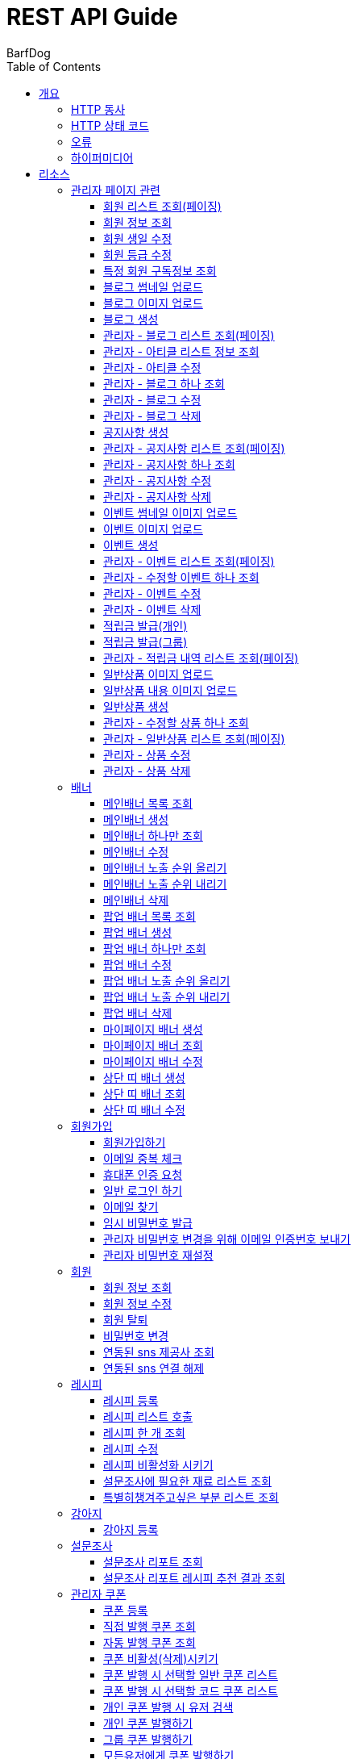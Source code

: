 = REST API Guide
BarfDog;
:doctype: book
:icons: font
:source-highlighter: highlightjs
:toc: left
:toclevels: 4
:sectlinks:
:operation-curl-request-title: Example request
:operation-http-response-title: Example response

[[overview]]
= 개요

[[overview-http-verbs]]
== HTTP 동사

본 REST API에서 사용하는 HTTP 동사(verbs)는 가능한한 표준 HTTP와 REST 규약을 따릅니다.

|===
| 동사 | 용례

| `GET`
| 리소스를 가져올 때 사용

| `POST`
| 새 리소스를 만들 때 사용

| `PUT`
| 기존 리소스를 수정할 때 사용 (단, 첨부파일과 값을 한번에 수정할 경우 'POST' 사용)

| `DELETE`
| 기존 리소스를 삭제할 떄 사용
|===

[[overview-http-status-codes]]
== HTTP 상태 코드

본 REST API에서 사용하는 HTTP 상태 코드는 가능한한 표준 HTTP와 REST 규약을 따릅니다.

|===
| 상태 코드 | 용례

| `200 OK`
| 요청을 성공적으로 처리함

| `201 Created`
| 새 리소스를 성공적으로 생성함. 응답의 `Location` 헤더에 해당 리소스의 URI가 담겨있다.

| `400 Bad Request`
| 잘못된 요청을 보낸 경우. 응답 본문에 오류에 대한 정보가 담겨있다.

| `401 Unauthorized`
| 인증되지 않음. ex) 토큰 기한만료 or 토큰이 없을 경우 응답 본문 'reason' 필드 참고

| `403 Forbidden`
| 접근 권한 없음. ex) 해당 토큰으로는 접근할 수 없을 경우

| `404 Not Found`
| 요청한 리소스가 없음. 요청한 인덱스번호에 해당하는 정보가 존재하지 않을경우

| `409 Conflict`
| 리소스 충돌(중복).
|===

[[overview-errors]]
== 오류

에러 응답이 발생했을 때 (상태 코드 >= 400), 본문에 해당 문제를 기술한 JSON 객체가 담겨있다. 에러 객체는 다음의 구조를 따른다.

//include::{snippets}/errors/response-fields.adoc[]

예를 들어, 잘못된 요청으로 배너를 만들려고 했을 때 다음과 같은 `400 Bad Request` 응답을 받는다.

//include::{snippets}/errors/http-response.adoc[]

[[overview-hypermedia]]
== 하이퍼미디어

본 REST API는 하이퍼미디어를 사용하며 응답에 담겨있는 리소스는 다른 리소스에 대한 링크를 가지고 있다.
응답은 http://stateless.co/hal_specification.html[Hypertext Application from resource to resource. Language (HAL)] 형식을 따른다.
링크는 `_links`라는 키로 제공한다. 본 API의 사용자(클라이언트)는 URI를 직접 생성하지 않아야 하며, 리소스에서 제공하는 링크를 사용해야 한다.

[[resources]]
= 리소스

[[resources-admin]]
== 관리자 페이지 관련

관리자 관련 api

[[resources-admin-queryMembers]]
=== 회원 리스트 조회(페이징)

`GET` 요청을 사용하여 페이징으로 회원을 검색할 수 있다.

operation::admin_query_members[snippets='curl-request,request-headers,request-parameters,request-body,request-fields,response-headers,response-body,response-fields,links']


[[resources-admin-queryMember]]
=== 회원 정보 조회

`GET` 요청을 사용해서 회원 정보를 조회할 수 있다.

operation::admin_query_member[snippets='curl-request,path-parameters,request-headers,request-body,response-headers,response-body,response-fields,links']

[[resources-admin-updateBirthday]]
=== 회원 생일 수정

`PUT` 요청을 사용해서 회원 생일을 수정 할 수 있다.

operation::update_memberBirthday[snippets='curl-request,path-parameters,request-headers,request-body,request-fields,response-headers,response-body,response-fields,links']


[[resources-admin-updateGrade]]
=== 회원 등급 수정

`PUT` 요청을 사용해서 회원 등급을 수정 할 수 있다.

operation::update_memberGrade[snippets='curl-request,path-parameters,request-headers,request-body,request-fields,response-headers,response-body,response-fields,links']


[[admin_query_memberSubscribes]]
=== 특정 회원 구독정보 조회

`GET` 요청을 사용해서 특정 회원의 구독리스트를 조회할 수 있다.

operation::admin_query_memberSubscribes[snippets='curl-request,path-parameters,request-parameters,request-headers,request-body,response-headers,response-body,response-fields,links']




[[resources-upload-blogThumbnail]]
=== 블로그 썸네일 업로드

`POST` 요청을 사용해서 블로그 썸네일을 업로드 할 수 있다.

operation::upload_blogThumbnail[snippets='curl-request,request-headers,request-body,request-parts,response-headers,response-body,response-fields,links']



[[resources-upload-blogImage]]
=== 블로그 이미지 업로드

`POST` 요청을 사용해서 블로그 이미지를 업로드 할 수 있다.

operation::upload_blogImage[snippets='curl-request,request-headers,request-body,request-parts,response-headers,response-body,response-fields,links']

[[resources-create-blog]]
=== 블로그 생성

`POST` 요청을 사용해서 블로그를 생성 할 수 있다.

operation::create_blog[snippets='curl-request,request-headers,request-body,request-fields,response-headers,response-body,response-fields,links']

[[resources-admin-query-blogs]]
=== 관리자 - 블로그 리스트 조회(페이징)

`GET` 요청을 사용하여 페이징으로 블로그리스트를 조회할 수 있다.

operation::admin_query_blogs[snippets='curl-request,request-headers,request-parameters,request-body,response-headers,response-body,response-fields,links']

[[resources-admin-query-articles]]
=== 관리자 - 아티클 리스트 정보 조회

`GET` 요청을 사용하여 아티클 리스트와 아티클로 설정할 블로그 제목 리스트를 조회할 수 있다.

operation::admin_query_articles[snippets='curl-request,request-headers,request-body,response-headers,response-body,response-fields,links']

[[resources-admin-update-articles]]
=== 관리자 - 아티클 수정

`PUT` 요청을 사용하여 아티클을 변경할 수 있다.

operation::admin_update_articles[snippets='curl-request,request-headers,request-body,request-fields,response-headers,response-body,response-fields,links']


[[resources-admin-query-blog]]
=== 관리자 - 블로그 하나 조회

`GET` 요청을 사용하여 수정할 블로그의 정보를 조회할 수 있다.

operation::admin_query_blog[snippets='curl-request,path-parameters,request-headers,request-body,response-headers,response-body,response-fields,links']

[[resources-admin-update-blog]]
=== 관리자 - 블로그 수정

`PUT` 요청을 사용하여 블로그의 정보를 수정할 수 있다.

operation::admin_update_blog[snippets='curl-request,path-parameters,request-headers,request-body,request-fields,response-headers,response-body,response-fields,links']

[[resources-admin-delete-blog]]
=== 관리자 - 블로그 삭제

`DELETE` 요청을 사용하여 블로그를 삭제할 수 있다.

아티클인 블로그를 삭제할 경우 400 에러와 메시지 나옴.

operation::admin_delete_blog[snippets='curl-request,path-parameters,request-headers,request-body,response-headers,response-body,response-fields,links']


[[resources-create-notice]]
=== 공지사항 생성

`POST` 요청을 사용해서 공지사항을 생성 할 수 있다.

operation::create_notice[snippets='curl-request,request-headers,request-body,request-fields,response-headers,response-body,response-fields,links']

[[resources-admin-query-notices]]
=== 관리자 - 공지사항 리스트 조회(페이징)

`GET` 요청을 사용하여 페이징으로 공지사항 리스트를 조회할 수 있다.

operation::admin_query_notices[snippets='curl-request,request-headers,request-parameters,request-body,response-headers,response-body,response-fields,links']

[[resources-admin-query-notice]]
=== 관리자 - 공지사항 하나 조회

`GET` 요청을 사용하여 수정할 공지사항의 정보를 조회할 수 있다.

operation::admin_query_notice[snippets='curl-request,path-parameters,request-headers,request-body,response-headers,response-body,response-fields,links']

[[resources-admin-update-notice]]
=== 관리자 - 공지사항 수정

`PUT` 요청을 사용하여 공지사항의 정보를 수정할 수 있다.

operation::admin_update_notice[snippets='curl-request,path-parameters,request-headers,request-body,request-fields,response-headers,response-body,response-fields,links']

[[resources-delete-notice]]
=== 관리자 - 공지사항 삭제

`DELETE` 요청을 사용하여 공지사항을 삭제할 수 있다.

글 카테고리가 공지사항이 아닌 글을 삭제하려고 할 경우 400 에러와 메시지 나옴.

operation::admin_delete_notice[snippets='curl-request,path-parameters,request-headers,request-body,response-headers,response-body,response-fields,links']

[[resources-upload-eventThumbnail]]
=== 이벤트 썸네일 이미지 업로드

`POST` 요청을 사용해서 이벤트 썸네일을 업로드 할 수 있다.

operation::upload_eventThumbnail[snippets='curl-request,request-headers,request-body,request-parts,response-headers,response-body,response-fields,links']


[[resources-upload-eventImage]]
=== 이벤트 이미지 업로드

`POST` 요청을 사용해서 이벤트 이미지를 업로드 할 수 있다.

operation::upload_eventImage[snippets='curl-request,request-headers,request-body,request-parts,response-headers,response-body,response-fields,links']

[[resources-create-event]]
=== 이벤트 생성

`POST` 요청을 사용해서 이벤트를 생성 할 수 있다.

operation::create_event[snippets='curl-request,request-headers,request-body,request-fields,response-headers,response-body,response-fields,links']


[[resources-admin-query-events]]
=== 관리자 - 이벤트 리스트 조회(페이징)

`GET` 요청을 사용하여 페이징으로 이벤트 리스트를 조회할 수 있다.

operation::admin_query_events[snippets='curl-request,request-headers,request-parameters,request-body,response-headers,response-body,response-fields,links']

[[resources-admin-query-event]]
=== 관리자 - 수정할 이벤트 하나 조회

`GET` 요청을 사용하여 수정할 이벤트의 정보를 조회할 수 있다.

operation::admin_query_event[snippets='curl-request,path-parameters,request-headers,request-body,response-headers,response-body,response-fields,links']

[[resources-admin-update-event]]
=== 관리자 - 이벤트 수정

`PUT` 요청을 사용하여 이벤트의 정보를 수정할 수 있다.

operation::admin_update_event[snippets='curl-request,path-parameters,request-headers,request-body,request-fields,response-headers,response-body,response-fields,links']

[[resources-admin-delete-event]]
=== 관리자 - 이벤트 삭제

`DELETE` 요청을 사용하여 이벤트를 삭제할 수 있다.

operation::admin_delete_event[snippets='curl-request,path-parameters,request-headers,request-body,response-headers,response-body,response-fields,links']


[[resources-publish-reward-personal]]
=== 적립금 발급(개인)

`POST` 요청을 사용해서 특정 개인들에게 적립금을 발급할 수 있다.

operation::admin_publish_rewards_personal[snippets='curl-request,request-headers,request-body,request-fields,response-headers,response-body,response-fields,links']

[[resources-publish-reward-group]]
=== 적립금 발급(그룹)

`POST` 요청을 사용해서 선택한 그룹에게 적립금을 발급할 수 있다.

operation::admin_publish_rewards_group[snippets='curl-request,request-headers,request-body,request-fields,response-headers,response-body,response-fields,links']

[[resources-admin-queryRewards]]
=== 관리자 - 적립금 내역 리스트 조회(페이징)

`GET` 요청을 사용하여 페이징으로 적립금 내역 리스트를 조회할 수 있다.

operation::admin_query_rewards[snippets='curl-request,request-headers,request-parameters,request-body,request-fields,response-headers,response-body,response-fields,links']


[[resources-upload-imageImage]]
=== 일반상품 이미지 업로드

`POST` 요청을 사용해서 일반상품 이미지를 업로드 할 수 있다.

operation::upload_itemImage[snippets='curl-request,request-headers,request-body,request-parts,response-headers,response-body,response-fields,links']


[[resources-upload-itemContentImage]]
=== 일반상품 내용 이미지 업로드

`POST` 요청을 사용해서 일반상품 내용 이미지를 업로드 할 수 있다.

operation::upload_itemContentImage[snippets='curl-request,request-headers,request-body,request-parts,response-headers,response-body,response-fields,links']

[[resources-create-item]]
=== 일반상품 생성

`POST` 요청을 사용해서 일반상품을 생성 할 수 있다.

operation::create_item[snippets='curl-request,request-headers,request-body,request-fields,response-headers,response-body,response-fields,links']

[[resources-admin-query-item]]
=== 관리자 - 수정할 상품 하나 조회

`GET` 요청을 사용하여 수정할 상품의 정보를 조회할 수 있다.

operation::admin_query_item[snippets='curl-request,path-parameters,request-headers,request-body,response-headers,response-body,response-fields,links']

[[resources-admin-query-items]]
=== 관리자 - 일반상품 리스트 조회(페이징)

`GET` 요청을 사용하여 페이징으로 적립금 내역 리스트를 조회할 수 있다.

operation::admin_query_items[snippets='curl-request,request-headers,request-parameters,request-body,request-fields,response-headers,response-body,response-fields,links']

[[resources-update-item]]
=== 관리자 - 상품 수정

`PUT` 요청을 사용하여 상품의 정보를 수정할 수 있다.

operation::admin_update_item[snippets='curl-request,path-parameters,request-headers,request-body,request-fields,response-headers,response-body,response-fields,links']

[[resources-delete-item]]
=== 관리자 - 상품 삭제

`DELETE` 요청을 사용하여 상품을 삭제할 수 있다.

operation::admin_delete_item[snippets='curl-request,path-parameters,request-headers,request-body,response-headers,response-body,response-fields,links']










[[resources-banners]]
== 배너

배너 리소스는 배너를 만들거나 조회할 때 사용한다.

[[resources-query-mainBanners]]
=== 메인배너 목록 조회

`GET` 요청을 사용하여 모든 메인 배너를 조회할 수 있다.

operation::query_mainBanners[snippets='curl-request,request-headers,request-body,response-headers,response-body,response-fields,links']

[[resources-create-mainBanner]]
=== 메인배너 생성

`POST` 요청을 사용해서 새 메인배너를 만들 수 있다.

operation::create_mainBanner[snippets='curl-request,request-headers,request-body,request-parts,request-part-requestDto-fields,response-headers,response-body,response-fields,links']

[[resources-query-mainBanner]]
=== 메인배너 하나만 조회

`GET` 요청을 사용해서 메인 배너 하나를 조회할 수 있다.

operation::query_mainBanner[snippets='curl-request,path-parameters,request-headers,request-body,response-headers,response-body,response-fields,links']


[[resources-update-mainBanner]]
=== 메인배너 수정

`POST` 요청을 사용해서 메인배너를 수정할 수 있다.[파일+데이터 동시에 수정하기 때문에 POST 사용]

operation::update_mainBanner[snippets='curl-request,path-parameters,request-headers,request-body,request-parts,request-part-requestDto-fields,response-headers,response-body,response-fields,links']

[[resources-update-mainBanner-leakedOrder-up]]
=== 메인배너 노출 순위 올리기

`PUT` 요청을 사용해서 메인 배너의 노출 순위를 올릴 수 있다.

operation::update_mainBanner_up[snippets='curl-request,path-parameters,request-headers,request-body,response-headers,response-body,response-fields,links']

[[resources-update-mainBanner-leakedOrder-down]]
=== 메인배너 노출 순위 내리기

`PUT` 요청을 사용해서 메인 배너의 노출 순위를 내릴 수 있다.

operation::update_mainBanner_down[snippets='curl-request,path-parameters,request-headers,request-body,response-headers,response-body,response-fields,links']

[[resources-delete-mainBanner]]
=== 메인배너 삭제

`DELETE` 요청을 사용해서 메인 배너를 삭제할 수 있다.

operation::delete_mainBanner[snippets='curl-request,path-parameters,request-headers,request-body,response-headers,response-body,response-fields,links']




[[resources-query-popupBanners]]
=== 팝업 배너 목록 조회

`GET` 요청을 사용하여 모든 팝업 배너를 조회할 수 있다.

operation::query_popupBanners[snippets='curl-request,request-headers,request-body,response-headers,response-body,response-fields,links']

[[resources-create-popupBanner]]
=== 팝업 배너 생성

`POST` 요청을 사용해서 새 팝업 배너를 만들 수 있다.

operation::create_popupBanner[snippets='curl-request,request-headers,request-body,request-parts,request-part-requestDto-fields,response-headers,response-body,response-fields,links']

[[resources-query-popupBanner]]
=== 팝업 배너 하나만 조회

`GET` 요청을 사용해서 팝업 배너 하나를 조회할 수 있다.

operation::query_popupBanner[snippets='curl-request,path-parameters,request-headers,request-body,response-headers,response-body,response-fields,links']


[[resources-update-popupBanner]]
=== 팝업 배너 수정

`POST` 요청을 사용해서 팝업 배너를 수정할 수 있다.[파일+데이터 동시에 수정하기 때문에 POST 사용]

operation::update_popupBanner[snippets='curl-request,path-parameters,request-headers,request-body,request-parts,request-part-requestDto-fields,response-headers,response-body,response-fields,links']

[[resources-update-popupBanner-leakedOrder-up]]
=== 팝업 배너 노출 순위 올리기

`PUT` 요청을 사용해서 팝업 배너의 노출 순위를 올릴 수 있다.

operation::update_popupBanner_up[snippets='curl-request,path-parameters,request-headers,request-body,response-headers,response-body,response-fields,links']

[[resources-update-popupBanner-leakedOrder-down]]
=== 팝업 배너 노출 순위 내리기

`PUT` 요청을 사용해서 팝업 배너의 노출 순위를 내릴 수 있다.

operation::update_popupBanner_down[snippets='curl-request,path-parameters,request-headers,request-body,response-headers,response-body,response-fields,links']

[[resources-delete-popupBanner]]
=== 팝업 배너 삭제

`DELETE` 요청을 사용해서 팝업 배너를 삭제할 수 있다.

operation::delete_popupBanner[snippets='curl-request,path-parameters,request-headers,request-body,response-headers,response-body,response-fields,links']


[[resources-create-myPageBanner]]
=== 마이페이지 배너 생성

`POST` 요청을 사용해서 마이페이지 배너를 생성할 수 있다.

operation::create_myPageBanner[snippets='curl-request,request-headers,request-body,request-parts,request-part-requestDto-fields,response-headers,response-body,response-fields,links']

[[resources-query-myPageBanner]]
=== 마이페이지 배너 조회

`GET` 요청을 사용해서 마이페이지 배너를 조회할 수 있다.

operation::query_myPageBanner[snippets='curl-request,request-headers,request-body,response-headers,response-body,response-fields,links']

[[resources-update-myPageBanner]]
=== 마이페이지 배너 수정

`POST` 요청을 사용해서 마이페이지 배너를 수정할 수 있다.[파일+데이터 동시에 수정하기 때문에 POST 사용]

operation::create_myPageBanner[snippets='curl-request,request-headers,request-body,request-parts,request-part-requestDto-fields,response-headers,response-body,response-fields,links']


[[resources-create-topBanner]]
=== 상단 띠 배너 생성

`POST` 요청을 사용해서 상단 띠 배너를 생성할 수 있다.

operation::create_topBanner[snippets='curl-request,request-headers,request-body,response-headers,response-body,response-fields,links']

[[resources-query-topBanner]]
=== 상단 띠 배너 조회

`GET` 요청을 사용해서 상단 띠 배너를 생성할 수 있다.

operation::query_topBanner[snippets='curl-request,request-headers,request-body,response-headers,response-body,response-fields,links']

[[resources-update-topBanner]]
=== 상단 띠 배너 수정

`PUT` 요청을 사용해서 상단 띠 배너를 수정할 수 있다.

operation::update_topBanner[snippets='curl-request,path-parameters,request-headers,request-fields,request-body,response-headers,response-body,response-fields,links']


[[resources-join-info]]
== 회원가입

회원가입 관련 리소스.

[[resources-join]]
=== 회원가입하기

`POST` 요청을 사용해서 회원가입을 할 수 있다.

operation::join[snippets='curl-request,request-headers,request-body,request-fields,response-headers,response-body,response-fields,links']

[[resources-email-duplication]]
=== 이메일 중복 체크

`GET` 요청을 사용해서 이메일 중복체크를 할 수 있다.

중복일 경우 http status 409

operation::email_duplication[snippets='curl-request,request-headers,request-parameters,request-body,response-headers,response-body,response-fields,links']



[[resources-join-phoneAuth]]
=== 휴대폰 인증 요청

`POST` 요청을 사용해서 휴대폰 본인 인증 요청을 할 수 있다.

operation::join_phoneAuth[snippets='curl-request,request-headers,request-body,request-fields,response-headers,response-body,response-fields,links']

[[resources-login]]
=== 일반 로그인 하기

`POST` 요청을 사용해서 일반 로그인을 할 수 있다.

operation::login[snippets='curl-request,request-headers,request-body,request-fields,response-headers,response-body']

[[resources-find-email]]
=== 이메일 찾기

`GET` 요청을 사용해서 이메일을 찾을 수 있다.

operation::find_email[snippets='curl-request,request-headers,request-parameters,response-headers,response-body,response-fields,links']

[[resources-find-password]]
=== 임시 비밀번호 발급

`PUT` 요청을 사용해서 임시 비밀번호를 발급 받을 수 있다.

operation::find_password[snippets='curl-request,request-headers,request-body,request-fields,response-headers,response-body,response-fields,links']

[[resources-admin-password-email-auth]]
=== 관리자 비밀번호 변경을 위해 이메일 인증번호 보내기

`POST` 요청을 사용해서 이메일 인증번호를 보낼 수 있다.

operation::email_auth_admin_password[snippets='curl-request,request-headers,request-body,request-fields,response-headers,response-body,response-fields,links']

[[resources-change-admin-password]]
=== 관리자 비밀번호 재설정

`PUT` 요청을 사용해서 관리자의 비밀번호를 새로 설정할 수 있다.

operation::change_admin_password[snippets='curl-request,request-headers,request-body,request-fields,response-headers,response-body,response-fields,links']



[[resources-member-info]]
== 회원

회원 관련 리소스.

[[resources-query-member]]
=== 회원 정보 조회

`GET` 요청을 사용해서 마이페이지에 필요한 회원정보를 조회 할 수 있다.

operation::query_member[snippets='curl-request,request-headers,request-body,response-headers,response-body,response-fields,links']

[[resources-update-member]]
=== 회원 정보 수정

`PUT` 요청을 사용해서 회원 정보를 수정 할 수 있다.

operation::update_member[snippets='curl-request,request-headers,request-body,request-fields,response-headers,response-body,response-fields,links']

[[resources-withdrawal]]
=== 회원 탈퇴

`DELETE` 요청을 사용해서 회원 탈퇴를 할 수 있다.

operation::withdrawal[snippets='curl-request,request-headers,request-body,request-fields,response-headers,response-body,response-fields,links']


[[resources-update-password]]
=== 비밀번호 변경

`PUT` 요청을 사용해서 비밀번호를 수정 할 수 있다.

operation::update_password[snippets='curl-request,request-headers,request-body,request-fields,response-headers,response-body,response-fields,links']

[[resources-query-snsProvider]]
=== 연동된 sns 제공사 조회

`GET` 요청을 사용해서 마이페이지 연동된 sns 제공사를 조회 할 수 있다.

operation::query_snsProvider[snippets='curl-request,request-headers,request-body,response-headers,response-body,response-fields,links']

[[resources-unconnect-sns]]
=== 연동된 sns 연결 해제

`DELETE` 요청을 사용해서 마이페이지 연동된 sns 연결을 해제할 수 있다.

operation::unconnect_sns[snippets='curl-request,request-headers,request-body,response-headers,response-body,response-fields,links']


[[resources-recipe-info]]
== 레시피

레시피 관련 리소스.

[[resources-create-recipe]]
=== 레시피 등록

`POST` 요청을 사용해서 새로운 레시피를 등록 할 수 있다.

operation::create_recipe[snippets='curl-request,request-headers,request-body,request-parts,request-part-requestDto-fields,response-headers,response-body,response-fields,links']

[[resources-query-recipes]]
=== 레시피 리스트 호출

`GET` 요청을 사용해서 레시피 리스트를 호출 할 수 있다.

operation::query_recipes[snippets='curl-request,request-headers,request-body,response-headers,response-body,response-fields,links']

[[resources-query-recipe]]
=== 레시피 한 개 조회

`GET` 요청을 사용해서 레시피를 한 개 조회 할 수 있다.

operation::query_recipe[snippets='curl-request,path-parameters,request-headers,request-body,response-headers,response-body,response-fields,links']

[[resources-update-recipe]]
=== 레시피 수정

`POST` 요청을 사용해서 레시피를 수정 할 수 있다.(파일과 데이터를 동시에 저장하기 때문에 POST 사용)

operation::update_recipe[snippets='curl-request,path-parameters,request-headers,request-body,request-parts,request-part-requestDto-fields,response-headers,response-body,response-fields,links']

[[resources-inactive-recipe]]
=== 레시피 비활성화 시키기

`PUT` 요청을 사용해서 레시피를 비활성화 시킬 수 있다.

operation::inactive_recipe[snippets='curl-request,path-parameters,request-headers,request-body,response-headers,response-body,response-fields,links']

[[resources-query-ingredients]]
=== 설문조사에 필요한 재료 리스트 조회

`GET` 요청을 사용해서 설문조사에 필요한 재료 리스트를 조회할 수 있다.

operation::query_ingredients[snippets='curl-request,request-headers,request-body,response-headers,response-body,response-fields,links']

[[resources-query-recipesForSurvey]]
=== 특별히챙겨주고싶은 부분 리스트 조회

`GET` 요청을 사용해서 설문조사에 특별히챙겨주고싶은 부분 리스트를 조회할 수 있다.

operation::query_recipesForSurvey[snippets='curl-request,request-headers,request-body,response-headers,response-body,response-fields,links']


[[resources-dog-info]]
== 강아지

강아지 관련 리소스.

[[resources-create-dog]]
=== 강아지 등록

`POST` 요청을 사용해서 설문조사 후 새로운 강아지를 등록 할 수 있다.

operation::create_dog[snippets='curl-request,request-headers,request-body,request-fields,response-headers,response-body,response-fields,links']

[[resources-surveyReport-info]]
== 설문조사

설문조사 관련 리소스.

[[resources-query-surveyReport]]
=== 설문조사 리포트 조회

`GET` 요청을 사용해서 설문조사 분석 리포트를 조회 할 수 있다.

operation::query_surveyReport[snippets='curl-request,path-parameters,request-headers,response-headers,response-body,response-fields,links']

[[resources-query-surveyResult]]
=== 설문조사 리포트 레시피 추천 결과 조회

`GET` 요청을 사용해서 설문조사 분석 리포트를 조회 할 수 있다.

operation::query_surveyResult[snippets='curl-request,path-parameters,request-headers,response-headers,response-body,response-fields,links']


[[resources-admin-coupon-info]]
== 관리자 쿠폰

관리자 쿠폰 관련 리소스.

[[resources-create-coupon]]
=== 쿠폰 등록

`POST` 요청을 사용해서 새로운 쿠폰을 등록 할 수 있다.

operation::create_coupon[snippets='curl-request,request-headers,request-body,request-fields,response-headers,response-body,response-fields,links']

[[resources-query-direct-coupons]]
=== 직접 발행 쿠폰 조회

`GET` 요청을 사용해서 직접 발행 쿠폰을 조회할 수 있다.

operation::query_direct_coupons[snippets='curl-request,request-headers,request-parameters,request-body,response-headers,response-body,response-fields,links']

[[resources-query-auto-coupons]]
=== 자동 발행 쿠폰 조회

`GET` 요청을 사용해서 자동 발행 쿠폰을 조회할 수 있다.

operation::query_auto_coupons[snippets='curl-request,request-headers,request-parameters,request-body,response-headers,response-body,response-fields,links']

[[resources-update-coupon-inactive]]
=== 쿠폰 비활성(삭제)시키기

`PUT` 요청을 사용해서 쿠폰을 비활성(삭제) 시킬 수 있다.

operation::update_coupon_inactive[snippets='curl-request,path-parameters,request-headers,request-body,response-headers,response-body,response-fields,links']

[[resources-query-general-coupons-in-publication]]
=== 쿠폰 발행 시 선택할 일반 쿠폰 리스트

`GET` 요청을 사용해서 일반 발행 쿠폰 리스트를 조회할 수 있다.

operation::query_general_coupons_in_publication[snippets='curl-request,request-headers,request-body,response-headers,response-body,response-fields,links']

[[resources-query-code-coupons-in-publication]]
=== 쿠폰 발행 시 선택할 코드 쿠폰 리스트

`GET` 요청을 사용해서 코드 발행 쿠폰 리스트를 조회할 수 있다.

operation::query_code_coupons_in_publication[snippets='curl-request,request-headers,request-body,response-headers,response-body,response-fields,links']

[[resources-query-members-in-publication]]
=== 개인 쿠폰 발행 시 유저 검색

`GET` 요청을 사용해서 개인 쿠폰 발행할 유저를 검색할 수 있다.

operation::query_members_in_publication[snippets='curl-request,request-headers,request-body,request-parameters,response-headers,response-body,response-fields,links']

[[resources-publish-coupon-personal]]
=== 개인 쿠폰 발행하기

`POST` 요청을 사용해서 선택한 개인 유저들에게 쿠폰을 발행할 수 있다.

operation::publish_coupon_personal[snippets='curl-request,request-headers,request-body,request-fields,response-headers,response-body,response-fields,links']

[[resources-publish-coupon-group]]
=== 그룹 쿠폰 발행하기

`POST` 요청을 사용해서 해당 그룹에게 쿠폰을 발행할 수 있다.

operation::publish_coupon_group[snippets='curl-request,request-headers,request-body,request-fields,response-headers,response-body,response-fields,links']

[[resources-publish-coupon-all]]
=== 모든유저에게 쿠폰 발행하기

`POST` 요청을 사용해서 모든 유저에게 쿠폰을 발행할 수 있다.

operation::publish_coupon_all[snippets='curl-request,request-headers,request-body,request-fields,response-headers,response-body,response-fields,links']


[[resources-query-auto-coupons-modification]]
=== 수정할 자동발행 쿠폰 리스트 조회하기

`GET` 요청을 사용해서 수정할 자동발행 쿠폰 리스트를 조회할 수 있다.

operation::query_auto_coupons_modification[snippets='curl-request,request-headers,request-body,response-headers,response-body,response-fields,links']

[[resources-resources-update-auto-coupons]]
=== 자동 발행 쿠폰 수정하기

`PUT` 요청을 사용해서 자동발행 쿠폰을 수정할 수 있다.

operation::update_auto_coupons[snippets='curl-request,request-headers,request-body,request-fields,response-headers,response-body,response-fields,links']


[[resources-reward-info]]
== 적립금

마이페이지 적립금 관련 리소스.

[[resources-query-rewards]]
=== 적립금 내역 조회(페이징)

`GET` 요청을 사용하여 페이징으로 적립금 내역을 검색할 수 있다.

operation::query_rewards[snippets='curl-request,request-headers,request-parameters,request-body,response-headers,response-body,response-fields,links']


[[resources-query-rewards-invite]]
=== 친구초대 적립금 내역 조회(페이징)

`GET` 요청을 사용하여 페이징으로 친구초대 적립금 내역을 검색할 수 있다.

operation::query_rewards_invite[snippets='curl-request,request-headers,request-parameters,request-body,response-headers,response-body,response-fields,links']

[[resources-recommend-friend]]
=== 친구 코드로 추천하기

`PUT` 요청을 사용하여 친구를 추천할 수 있다.

operation::query_rewards_recommend[snippets='curl-request,request-headers,request-body,response-headers,response-body,response-fields,links']



[[resources-event-info]]
== 이벤트

이벤트 관련 리소스.

[[resources-query-events]]
=== 진행중인 이벤트 조회(페이징)

`GET` 요청을 사용하여 페이징으로 진행중인 이벤트 리스트를 조회할 수 있다.

operation::query_events[snippets='curl-request,request-headers,request-parameters,request-body,response-headers,response-body,response-fields,links']

[[resources-query-event]]
=== 이벤트 상세 조회

`GET` 요청을 사용하여 이벤트 상세를 조회할 수 있다.

operation::query_event[snippets='curl-request,request-headers,path-parameters,request-body,response-headers,response-body,response-fields,links']


[[resources-notice-info]]
== 공지사항

공지사항 관련 리소스.

[[resources-query-notices]]
=== 공지사항 조회(페이징)

`GET` 요청을 사용하여 페이징으로 공지사항 리스트를 조회할 수 있다.

operation::query_notices[snippets='curl-request,request-headers,request-parameters,request-body,response-headers,response-body,response-fields,links']

[[resources-query-notice]]
=== 공지사항 하나 조회

`GET` 요청을 사용하여 공지사항 하나를 조회할 수 있다.

이전 글 or 다음 글 존재하지않을 시 null 값

operation::query_notice[snippets='curl-request,request-headers,path-parameters,request-body,response-headers,response-body,response-fields,links']

[[resources-blog-info]]
== 블로그

블로그 관련 리소스.

[[resources-query-articles]]
=== 아티클 목록 조회

`GET` 요청을 사용하여 아티클 목록을 조회할 수 있다.

operation::query_articles[snippets='curl-request,request-headers,request-body,response-headers,response-body,response-fields,links']

[[resources-query-blogs]]
=== 전체 블로그 리스트 조회(페이징)

`GET` 요청을 사용하여 페이징으로 블로그 전체 리스트를 조회할 수 있다.

operation::query_blogs[snippets='curl-request,request-headers,request-parameters,request-body,response-headers,response-body,response-fields,links']


[[resources-query-blogs-category]]
=== 블로그 카테고리별 리스트 조회(페이징)

`GET` 요청을 사용하여 페이징으로 카테고리별 블로그 리스트를 조회할 수 있다.

카테고리가 존재하지 않을 경우 STATUS 404

operation::query_blogs_category[snippets='curl-request,path-parameters,request-headers,request-parameters,request-body,response-headers,response-body,response-fields,links']

[[resources-query-blog]]
=== 블로그 하나 조회

`GET` 요청을 사용하여 블로그 하나를 조회할 수 있다.

operation::query_blog[snippets='curl-request,request-headers,path-parameters,request-body,response-headers,response-body,response-fields,links']


[[resources-review-info]]
== 리뷰

리뷰 관련 리소스.

[[resources-query-best-reviews]]
=== 커뮤니티 리뷰 베스트 리뷰 리스트 조회

`GET` 요청을 사용하여 커뮤니티 페이지의 베스트 리뷰 리스트를 조회할 수 있다.

operation::query_best_reviews[snippets='curl-request,request-headers,request-body,response-headers,response-body,response-fields,links']

[[resources-query-reviews-community]]
=== 커뮤니티 리뷰 리스트 조회(페이징)

`GET` 요청을 사용하여 페이징으로 커뮤니티 리뷰 리스트를 조회할 수 있다.

operation::query_community_reviews[snippets='curl-request,request-headers,request-parameters,request-body,response-headers,response-body,response-fields,links']

[[resources-query-review-community]]
===  커뮤니티 베스트 리뷰 하나를 조회

`GET` 요청을 사용하여 커뮤니티 베스트 리뷰 하나를 조회할 수 있다.

operation::query_review_community[snippets='curl-request,path-parameters,request-headers,request-body,response-headers,response-body,response-fields,links']


[[resources-query-writeable-reviews]]
=== 작성 가능한 리뷰 리스트 조회(페이징)

`GET` 요청을 사용하여 페이징으로 작성 가능한 리뷰 리스트를 조회할 수 있다.

operation::query_writeable_reviews[snippets='curl-request,request-headers,request-parameters,request-body,response-headers,response-body,response-fields,links']

[[resources-upload-reviewImage]]
=== 리뷰 이미지 업로드

`POST` 요청을 사용해서 리뷰 이미지를 업로드 할 수 있다.

operation::upload_reviewImage[snippets='curl-request,request-headers,request-body,request-parts,response-headers,response-body,response-fields,links']

[[resources-write-review]]
=== 리뷰 작성

`POST` 요청을 사용해서 리뷰를 작성할 수 있다.

operation::write_review[snippets='curl-request,request-headers,request-body,request-fields,response-headers,response-body,response-fields,links']

[[resources-query-reviews]]
=== 작성한 리뷰 리스트 조회(페이징)

`GET` 요청을 사용하여 페이징으로 작성한 리뷰 리스트를 조회할 수 있다.

operation::query_reviews[snippets='curl-request,request-headers,request-parameters,request-body,response-headers,response-body,response-fields,links']


[[resources-query-review-images]]
=== 리뷰 이미지 리스트 조회

`GET` 요청을 사용하여 리뷰 이미지 리스트를 조회할 수 있다.

operation::query_review_images[snippets='curl-request,request-headers,path-parameters,request-body,response-headers,response-body,response-fields,links']


[[resources-query-review]]
=== 리뷰 하나 조회

`GET` 요청을 사용하여 리뷰 이미지 리스트를 조회할 수 있다.

operation::query_review[snippets='curl-request,request-headers,path-parameters,request-body,response-headers,response-body,response-fields,links']

[[resources-delete-review]]
=== 리뷰 삭제

`DELETE` 요청을 사용하여 리뷰를 삭제할 수 있다.

내가 작성한 리뷰가 아닐 경우 STATUS = 403

operation::delete_review[snippets='curl-request,request-headers,path-parameters,request-body,response-headers,response-body,response-fields,links']


[[resources-update-review]]
=== 리뷰 수정

`PUT` 요청을 사용하여 리뷰를 삭제할 수 있다.

내가 작성한 리뷰가 아닐 경우 STATUS = 403

operation::update_review[snippets='curl-request,request-headers,path-parameters,request-body,request-fields,response-headers,response-body,response-fields,links']


[[resources-admin-review-info]]
== 관리자 리뷰

관리자 리뷰 관련 리소스.

[[resources-admin-query-review-recipes]]
=== 관리자 리뷰 생성시 필요한 레시피 리스트 조회

`GET` 요청을 사용하여 리뷰 생성시 필요한 레시피 리스트를 조회할 수 있다.

operation::admin_query_review_recipes[snippets='curl-request,request-headers,request-body,response-headers,response-body,response-fields,links']

[[resources-admin-query-review-items]]
=== 관리자 리뷰 생성시 필요한 일반상품 리스트 조회

`GET` 요청을 사용하여 리뷰 생성시 필요한 일반상품 리스트를 조회할 수 있다.

operation::admin_query_review_items[snippets='curl-request,path-parameters,request-headers,request-body,response-headers,response-body,response-fields,links']

[[resources-admin-create-review]]
=== 관리자 리뷰 생성

`POST` 요청을 사용하여 리뷰를 생성할 수 있다.

operation::admin_create_review[snippets='curl-request,request-headers,request-body,request-fields,response-headers,response-body,response-fields,links']


[[resources-admin-query-reviews]]
=== 관리자 리뷰 리스트 조회(페이징)

`GET` 요청을 사용하여 페이징으로 조건에 맞는 리뷰 리스트를 조회할 수 있다.

operation::query_admin_reviews[snippets='curl-request,request-headers,request-parameters,request-body,response-headers,response-body,response-fields,links']

[[resources-approve-reviews]]
=== 관리자 리뷰 승인

`PUT` 요청을 사용하여 선택한 리뷰들을 승인할 수 있다.

operation::approve_reviews[snippets='curl-request,request-headers,request-body,request-fields,response-headers,response-body,response-fields,links']

[[resources-admin-delete-review]]
=== 관리자 리뷰 삭제

`DELETE` 요청을 사용하여 리뷰를 삭제할 수 있다.

operation::admin_delete_review[snippets='curl-request,request-headers,path-parameters,request-body,response-headers,response-body,response-fields,links']

[[resources-create-best-review]]
=== 관리자 베스트 리뷰 등록

`POST` 요청을 사용하여 선택한 리뷰들을 베스트 리뷰로 등록할 수 있다.

operation::create_best_reviews[snippets='curl-request,request-headers,request-body,request-fields,response-headers,response-body,response-fields,links']

[[resources-admin-query-review]]
=== 관리자 리뷰 조회

`GET` 요청을 사용하여 리뷰를 조회할 수 있다.

operation::admin_query_review[snippets='curl-request,request-headers,path-parameters,request-body,response-headers,response-body,response-fields,links']

[[resources-return-review]]
=== 관리자 리뷰 반려

`PUT` 요청을 사용하여 리뷰를 반려할 수 있다.

operation::return_review[snippets='curl-request,request-headers,path-parameters,request-body,request-fields,response-headers,response-body,response-fields,links']

[[resources-admin-query-best-reviews]]
=== 관리자 베스트 리뷰 리스트 조회

`GET` 요청을 사용하여 베스트 리뷰 리스트를 조회할 수 있다.

operation::query_admin_best_reviews[snippets='curl-request,request-headers,request-body,response-headers,response-body,response-fields,links']

[[resources-admin-query-best-reviews]]
=== 관리자 베스트 리뷰 삭제

`DELETE` 요청을 사용하여 베스트 리뷰를 삭제할 수 있다.

operation::admin_delete_best_review[snippets='curl-request,request-headers,path-parameters,request-body,response-headers,response-body,response-fields,links']

[[resources-update-best-reviews-leakedOrder]]
=== 관리자 베스트 리뷰 순서 변경

`PUT` 요청을 사용하여 베스트 리뷰 노출 순서를 변경할 수 있다.

operation::update_best_reviews_leakedOrder[snippets='curl-request,request-headers,request-body,request-fields,response-headers,response-body,response-fields,links']





[[resources-item-info]]
== 일반 상품

일반 상품 관련 리소스.

[[resources-query-items]]
=== 일반 상품 리스트 조회(페이징)

`GET` 요청을 사용하여 페이징으로 조건에 맞는 일반 상품 리스트를 조회할 수 있다.

operation::query_items[snippets='curl-request,request-headers,request-parameters,request-body,response-headers,response-body,response-fields,links']

[[resources-query-item]]
=== 일반 상품 하나 조회

`GET` 요청을 사용하여 일반 상품 하나를 조회할 수 있다.

operation::query_item[snippets='curl-request,request-headers,path-parameters,request-body,response-headers,response-body,response-fields,links']

[[resources-query-item-reviews]]
=== 특정 일반 상품의 리뷰 리스트 조회(페이징)

`GET` 요청을 사용하여 페이징으로 특정 일반 상품의 리뷰 리스트를 조회할 수 있다.

operation::query_item_reviews[snippets='curl-request,path-parameters,request-headers,request-parameters,request-body,response-headers,response-body,response-fields,links']

[[resources-basket-info]]
== 장바구니

장바구니 관련 리소스.

[[resources-create-basket]]
=== 장바구니 담기

`POST` 요청을 사용하여 상품과 상품 옵션을 장바구니에 담을 수 있다.

operation::create_basket[snippets='curl-request,request-headers,request-body,request-fields,response-headers,response-body,response-fields,links']

[[resources-query-baskets]]
=== 장바구니 목록 조회

`GET` 요청을 사용하여 장바구니 목록을 조회할 수 있다.

operation::query_baskets[snippets='curl-request,request-headers,request-body,response-headers,response-body,response-fields,links']

[[resources-delete-basket]]
=== 장바구니 목록 하나 삭제

`DELETE` 요청을 사용하여 장바구니 목록을 삭제할 수 있다.

operation::delete_basket[snippets='curl-request,path-parameters,request-headers,request-body,response-headers,response-body,response-fields,links']

[[resources-delete-baskets]]
=== 장바구니 목목 여러개 삭제

`DELETE` 요청을 사용하여 장바구니 목록을 여러개 삭제할 수 있다.

operation::delete_baskets[snippets='curl-request,request-headers,request-body,request-fields,response-headers,response-body,response-fields,links']

[[resources-increase-basket]]
=== 장바구니 품목 개수 1개 추가

`PUT` 요청을 사용하여 장바구니 품목 개수를 1개 추가할 수 있다.

operation::increase_basket[snippets='curl-request,path-parameters,request-headers,request-body,response-headers,response-body,response-fields,links']

[[resources-decrease-basket]]
=== 장바구니 품목 개수 1개 감소

`PUT` 요청을 사용하여 장바구니 품목 개수를 1개 추가시킬 수 있다.

operation::decrease_basket[snippets='curl-request,path-parameters,request-headers,request-body,response-headers,response-body,response-fields,links']


[[resources-coupon-info]]
== 유저 쿠폰

유저 쿠폰 관련 리소스.

[[resources-query-coupons]]
=== 쿠폰 목록 조회

`GET` 요청을 사용하여 보유 쿠폰 리스트를 조회할 수 있다.

operation::query_coupons[snippets='curl-request,request-headers,request-parameters,request-body,response-headers,response-body,response-fields,links']

[[resources-get-code-coupon]]
=== 쿠폰 코드 등록

`PUT` 요청을 사용하여 쿠폰 코드를 등록해 쿠폰을 얻을 수 있다.

operation::get_code_coupon[snippets='curl-request,request-headers,request-body,request-fields,response-headers,response-body,response-fields,links']
